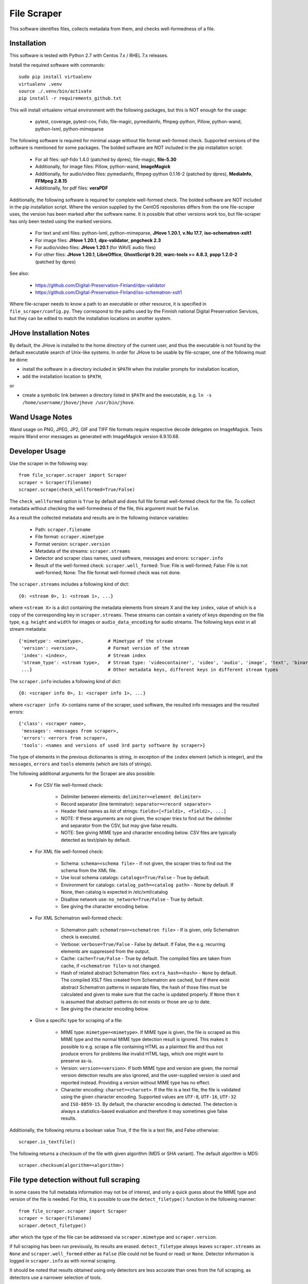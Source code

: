 File Scraper
============

This software identifies files, collects metadata from them, and checks well-formedness of a file.

Installation
------------

This software is tested with Python 2.7 with Centos 7.x / RHEL 7.x releases.

Install the required software with commands::

    sudo pip install virtualenv
    virtualenv .venv
    source ./.venv/bin/activate
    pip install -r requirements_github.txt

This will install virtualenv virtual environment with the following packages, but this is NOT enough for the usage:

    * pytest, coverage, pytest-cov, Fido, file-magic, pymediainfo, ffmpeg-python, Pillow, python-wand, python-lxml, python-mimeparse

The following software is required for minimal usage without file format well-formed check. Supported versions of the software is mentioned for some packages. The bolded software are NOT included in the pip installation script:

    * For all files: opf-fido 1.4.0 (patched by dpres), file-magic, **file-5.30**
    * Additionally, for image files: Pillow, python-wand, **ImageMagick**
    * Additionally, for audio/video files: pymediainfo, ffmpeg-python 0.1.16-2 (patched by dpres), **MediaInfo**, **FFMpeg 2.8.15**
    * Additionally, for pdf files: **veraPDF**

Additionally, the following software is required for complete well-formed check. The bolded software are NOT included in the pip installation script. Where the version supplied by the CentOS repositories differs from the one file-scraper uses, the version has been marked after the software name. It is possible that other versions work too, but file-scraper has only been tested using the marked versions.

    * For text and xml files: python-lxml, python-mimeparse, **JHove 1.20.1**, **v.Nu 17.7**, **iso-schematron-xslt1**
    * For image files: **JHove 1.20.1**, **dpx-validator**, **pngcheck 2.3**
    * For audio/video files: **JHove 1.20.1** (for WAVE audio files)
    * For other files: **JHove 1.20.1**, **LibreOffice**,  **GhostScript 9.20**, **warc-tools >= 4.8.3**, **pspp 1.2.0-2** (patched by dpres)

See also:

    * https://github.com/Digital-Preservation-Finland/dpx-validator
    * https://github.com/Digital-Preservation-Finland/iso-schematron-xslt1
    
Where file-scraper needs to know a path to an executable or other resource, it is specified in ``file_scraper/config.py``. They correspond to the paths used by the Finnish national Digital Preservation Services, but they can be edited to match the installation locations on another system.

JHove Installation Notes
------------------------

By default, the JHove is installed to the home directory of the current user, and thus the executable is not found by the default executable search of Unix-like systems. In order for JHove to be usable by file-scraper, one of the following must be done:

* install the software in a directory included in ``$PATH`` when the installer prompts for installation location,
* add the installation location to ``$PATH``,
or

* create a symbolic link between a directory listed in ``$PATH`` and the executable, e.g. ``ln -s /home/username/jhove/jhove /usr/bin/jhove``.

Wand Usage Notes
----------------

Wand usage on PNG, JPEG, JP2, GIF and TIFF file formats require respective decode delegates on ImageMagick. Tests require Wand error messages as generated with ImageMagick version 6.9.10.68.

Developer Usage
---------------

Use the scraper in the following way::

    from file_scraper.scraper import Scraper
    scraper = Scraper(filename)
    scraper.scrape(check_wellformed=True/False)

The ``check_wellformed`` option is ``True`` by default and does full file format well-formed check for the file. To collect metadata without checking the well-formedness of the file, this argument must be ``False``.

As a result the collected metadata and results are in the following instance variables:

    * Path: ``scraper.filename``
    * File format: ``scraper.mimetype``
    * Format version: ``scraper.version``
    * Metadata of the streams: ``scraper.streams``
    * Detector and scraper class names, used software, messages and errors: ``scraper.info``
    * Result of the well-formed check: ``scraper.well_formed``: True: File is well-formed; False: File is not well-formed; None: The file format well-formed check was not done.

The ``scraper.streams`` includes a following kind of dict::

    {0: <stream 0>, 1: <stream 1>, ...}

where ``<stream X>`` is a dict containing the metadata elements from stream X and the key ``index``, value of which is a copy of the corresponding key in ``scraper.streams``. These streams can contain a variety of keys depending on the file type, e.g. ``height`` and ``width`` for images or ``audio_data_encoding`` for audio streams. The following keys exist in all stream metadata::

    {'mimetype': <mimetype>,         # Mimetype of the stream
     'version': <version>,           # Format version of the stream
     'index': <index>,               # Stream index
     'stream_type': <stream type>,   # Stream type: 'videocontainer', 'video', 'audio', 'image', 'text', 'binary'
     ...}                            # Other metadata keys, different keys in different stream types

The ``scraper.info`` includes a following kind of dict::

    {0: <scraper info 0>, 1: <scraper info 1>, ...}

where ``<scraper info X>`` contains name of the scraper, used software, the resulted info messages and the resulted errors::

    {'class': <scraper name>,
     'messages': <messages from scraper>,
     'errors': <errors from scraper>,
     'tools': <names and versions of used 3rd party software by scraper>}

The type of elements in the previous dictionaries is string, in exception of the ``index`` element (which is integer), and the ``messages``, ``errors`` and ``tools`` elements (which are lists of strings).

The following additional arguments for the Scraper are also possible:

    * For CSV file well-formed check:

        * Delimiter between elements: ``delimiter=<element delimiter>``
        * Record separator (line terminator): ``separator=<record separator>``
        * Header field names as list of strings: ``fields=[<field1>, <field2>, ...]``
        * NOTE: If these arguments are not given, the scraper tries to find out the delimiter and separator from the CSV, but may give false results.
        * NOTE: See giving MIME type and character encoding below. CSV files are typically detected as text/plain by default.

    * For XML file well-formed check:

        * Schema: ``schema=<schema file>`` - If not given, the scraper tries to find out the schema from the XML file.
        * Use local schema catalogs: ``catalogs=True/False`` - True by default.
        * Environment for catalogs: ``catalog_path=<catalog path>``  - None by default. If None, then catalog is expected in /etc/xml/catalog
        * Disallow network use: ``no_network=True/False`` - True by default.
        * See giving the character encoding below.

    * For XML Schematron well-formed check:

        * Schematron path: ``schematron=<schematron file>`` - If is given, only Schematron check is executed.
        * Verbose: ``verbose=True/False`` - False by default. If False, the e.g. recurring elements are suppressed from the output.
        * Cache: ``cache=True/False`` - True by default. The compiled files are taken from cache, if ``<schematron file>`` is not changed.
        * Hash of related abstract Schematron files: ``extra_hash=<hash>`` - ``None`` by default. The compiled XSLT files created from Schematron are cached,
          but if there exist abstract Schematron patterns in separate files, the hash of those files must be calculated and given
          to make sure that the cache is updated properly. If ``None`` then it is assumed that abstract patterns do not exists or those are up to date.
        * See giving the character encoding below.

    * Give a specific type for scraping of a file:
    
        * MIME type: ``mimetype=<mimetype>``. If MIME type is given, the file is scraped as this MIME type and the normal MIME type detection result is ignored. This makes it possible to e.g. scrape a file containing HTML as a plaintext file and thus not produce errors for problems like invalid HTML tags, which one might want to preserve as-is.
        * Version: ``version=<version>``. If both MIME type and version are given, the normal version detection results are also ignored, and the user-supplied version is used and reported instead. Providing a version without MIME type has no effect.
        * Character encoding: ``charset=<charset>``. If the file is a text file, the file is validated using the given character encoding. Supported values are ``UTF-8``, ``UTF-16``, ``UTF-32`` and ``ISO-8859-15``. By default, the character encoding is detected. The detection is always a statistics-based evaluation and therefore it may sometimes give false results.

Additionally, the following returns a boolean value True, if the file is a text file, and False otherwise::

    scraper.is_textfile()

The following returns a checksum of the file with given algorithm (MD5 or SHA variant). The default algorithm is MD5::

    scraper.checksum(algorithm=<algorithm>)


File type detection without full scraping
-----------------------------------------

In some cases the full metadata information may not be of interest, and only a quick guess about the MIME type and version of the file is needed. For this, it is possible to use the ``detect_filetype()`` function in the following manner::

    from file_scraper.scraper import Scraper
    scraper = Scraper(filename)
    scraper.detect_filetype()
after which the type of the file can be addressed via ``scraper.mimetype`` and ``scraper.version``.

If full scraping has been run previously, its results are erased. ``detect_filetype`` always leaves ``scraper.streams`` as ``None`` and ``scraper.well_formed`` either as ``False`` (file could not be found or read) or ``None``. Detector information is logged in ``scraper.info`` as with normal scraping.

It should be noted that results obtained using only detectors are less accurate than ones from the full scraping, as detectors use a narrower selection of tools.


Contributing
------------

All contribution is welcome. Please see `Technical Notes <./doc/contribute.rst>`_ for more technical information about file-scraper.


Misc notes
----------

    * ARC files and gzipped WARC files are scraped correctly only when ``check_wellformed`` parameter is ``True``.
    * Metadata is not collected for DPX images, only well-formedness is checked.
    * Retrieving version number can not be done for ARC, MS-Office, and ODF Formula formats.
    * Scraping XML files without XML header works correctly only when ``check_wellformed`` parameter is ``True``.
    * The software may result arbitrary metadata values, if incorrect MIME type or version is given as a parameter. However, the file is also then denoted as invalid.

Copyright
---------
Copyright (C) 2019 CSC - IT Center for Science Ltd.

This program is free software: you can redistribute it and/or modify it under the terms
of the GNU Lesser General Public License as published by the Free Software Foundation, either
version 3 of the License, or (at your option) any later version.

This program is distributed in the hope that it will be useful, but WITHOUT ANY WARRANTY;
without even the implied warranty of MERCHANTABILITY or FITNESS FOR A PARTICULAR PURPOSE.
See the GNU Lesser General Public License for more details.

You should have received a copy of the GNU Lesser General Public License along with
this program. If not, see <https://www.gnu.org/licenses/>.
